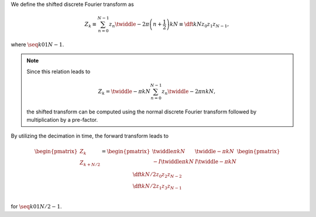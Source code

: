 We define the shifted discrete Fourier transform as

.. math::

    Z_k
    \equiv
    \sum_{n = 0}^{N - 1}
    z_n
    \twiddle{- 2 \pi}{\left( n + \frac{1}{2} \right) k}{N}
    \equiv
    \dft{k}{N}{z_0}{z_1}{z_{N - 1}},

where :math:`\seq{k}{0}{1}{N - 1}`.

.. note::

    Since this relation leads to

    .. math::

        Z_k
        =
        \twiddle{- \pi}{k}{N}
        \sum_{n = 0}^{N - 1}
        z_n
        \twiddle{- 2 \pi}{n k}{N},

    the shifted transform can be computed using the normal discrete Fourier transform followed by multiplication by a pre-factor.

By utilizing the decimation in time, the forward transform leads to

.. math::

    \begin{pmatrix}
        Z_{k        } \\
        Z_{k + N / 2} \\
    \end{pmatrix}
    =
    \begin{pmatrix}
            \twiddle{\pi}{k}{N} &   \twiddle{- \pi}{k}{N} \\
        - I \twiddle{\pi}{k}{N} & I \twiddle{- \pi}{k}{N} \\
    \end{pmatrix}
    \begin{pmatrix}
        \dft{k}{N / 2}{z_0}{z_2}{z_{N - 2}} \\
        \dft{k}{N / 2}{z_1}{z_3}{z_{N - 1}} \\
    \end{pmatrix}

for :math:`\seq{k}{0}{1}{N / 2 - 1}`.

